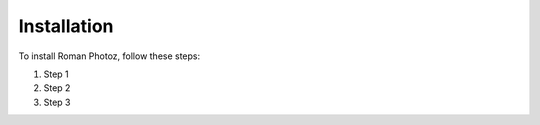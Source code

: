 Installation
============

To install Roman Photoz, follow these steps:

1. Step 1
2. Step 2
3. Step 3
